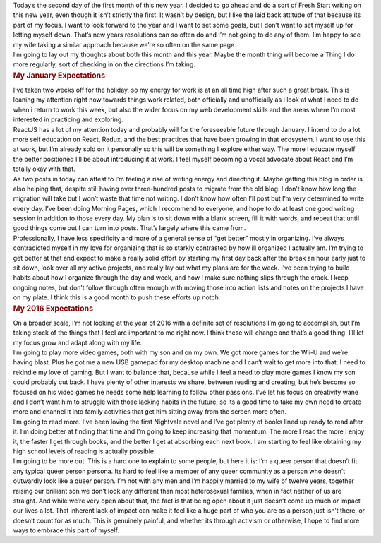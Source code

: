 .. container::

   Today’s the second day of the first month of this new year. I decided
   to go ahead and do a sort of Fresh Start writing on this new year,
   even though it isn’t strictly the first. It wasn’t by design, but I
   like the laid back attitude of that because its part of my focus. I
   want to look forward to the year and I want to set some goals, but I
   don’t want to set myself up for letting myself down. That’s new years
   resolutions can so often do and I’m not going to do any of them. I’m
   happy to see my wife taking a similar approach because we’re so often
   on the same page.

.. container::

   I’m going to lay out my thoughts about both this month and this year.
   Maybe the month thing will become a Thing I do more regularly, sort
   of checking in on the directions I’m taking.

.. container:: section
   :name: my-january-expectations

   .. rubric:: My January Expectations
      :name: my-january-expectations

   .. container::

      I’ve taken two weeks off for the holiday, so my energy for work is
      at an all time high after such a great break. This is leaning my
      attention right now towards things work related, both officially
      and unofficially as I look at what I need to do when i return to
      work this week, but also the wider focus on my web development
      skills and the areas where I’m most interested in practicing and
      exploring.

   .. container::

      ReactJS has a lot of my attention today and probably will for the
      foreseeable future through January. I intend to do a lot more self
      education on React, Redux, and the best practices that have been
      growing in that ecosystem. I want to use this at work, but I’m
      already sold on it personally so this will be something I explore
      either way. The more I educate myself the better positioned I’ll
      be about introducing it at work. I feel myself becoming a vocal
      advocate about React and I’m totally okay with that.

   .. container::

      As two posts in today can attest to I’m feeling a rise of writing
      energy and directing it. Maybe getting this blog in order is also
      helping that, despite still having over three-hundred posts to
      migrate from the old blog. I don’t know how long the migration
      will take but I won’t waste that time not writing. I don’t know
      how often I’ll post but I’m very determined to write every day.
      I’ve been doing Morning Pages, which I recommend to everyone, and
      hope to do at least one good writing session in addition to those
      every day. My plan is to sit down with a blank screen, fill it
      with words, and repeat that until good things come out I can turn
      into posts. That’s largely where this came from.

   .. container::

      Professionally, I have less specificity and more of a general
      sense of “get better” mostly in organizing. I’ve always
      contradicted myself in my love for organizing that is so starkly
      contrasted by how ill organized I actually am. I’m trying to get
      better at that and expect to make a really solid effort by
      starting my first day back after the break an hour early just to
      sit down, look over all my active projects, and really lay out
      what my plans are for the week. I’ve been trying to build habits
      about how I organize through the day and week, and how I make sure
      nothing slips through the crack. I keep ongoing notes, but don’t
      follow through often enough with moving those into action lists
      and notes on the projects I have on my plate. I think this is a
      good month to push these efforts up notch.

.. container:: section
   :name: my-2016-expectations

   .. rubric:: My 2016 Expectations
      :name: my-2016-expectations

   .. container::

      On a broader scale, I’m not looking at the year of 2016 with a
      definite set of resolutions I’m going to accomplish, but I’m
      taking stock of the things that I feel are important to me right
      now. I think these will change and that’s a good thing. I’ll let
      my focus grow and adapt along with my life.

   .. container::

      I’m going to play more video games, both with my son and on my
      own. We got more games for the Wii-U and we’re having blast. Plus
      he got me a new USB gamepad for my desktop machine and I can’t
      wait to get more into that. I need to rekindle my love of gaming.
      But I want to balance that, because while I feel a need to play
      more games I know my son could probably cut back. I have plenty of
      other interests we share, between reading and creating, but he’s
      become so focused on his video games he needs some help learning
      to follow other passions. I’ve let his focus on creativity wane
      and I don’t want him to struggle with those lacking habits in the
      future, so its a good time to take my own need to create more and
      channel it into family activities that get him sitting away from
      the screen more often.

   .. container::

      I’m going to read more. I’ve been loving the first Nightvale novel
      and I’ve got plenty of books lined up ready to read after it. I’m
      doing better at finding that time and I’m going to keep increasing
      that momentum. The more I read the more I enjoy it, the faster I
      get through books, and the better I get at absorbing each next
      book. I am starting to feel like obtaining my high school levels
      of reading is actually possible.

   .. container::

      I’m going to be more out. This is a hard one to explain to some
      people, but here it is: I’m a queer person that doesn’t fit any
      typical queer person persona. Its hard to feel like a member of
      any queer community as a person who doesn’t outwardly look like a
      queer person. I’m not with any men and I’m happily married to my
      wife of twelve years, together raising our brilliant son we don’t
      look any different than most heterosexual families, when in fact
      neither of us are straight. And while we’re very open about that,
      the fact is that being open about it just doesn’t come up much or
      impact our lives a lot. That inherent lack of impact can make it
      feel like a huge part of who you are as a person just isn’t there,
      or doesn’t count for as much. This is genuinely painful, and
      whether its through activism or otherwise, I hope to find more
      ways to embrace this part of myself.
